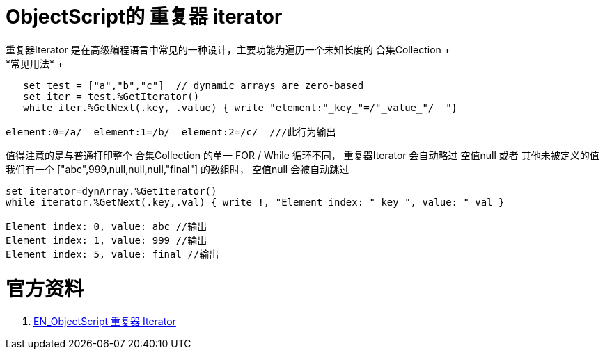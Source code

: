 
ifdef::env-github[]
:tip-caption: :bulb:
:note-caption: :information_source:
:important-caption: :heavy_exclamation_mark:
:caution-caption: :fire:
:warning-caption: :warning:
endif::[]
ifndef::imagesdir[:imagesdir: ../Img]


= ObjectScript的 重复器 iterator +
重复器Iterator 是在高级编程语言中常见的一种设计，主要功能为遍历一个未知长度的 合集Collection +
*常见用法* +

----
   set test = ["a","b","c"]  // dynamic arrays are zero-based
   set iter = test.%GetIterator()
   while iter.%GetNext(.key, .value) { write "element:"_key_"=/"_value_"/  "}

element:0=/a/  element:1=/b/  element:2=/c/  ///此行为输出
----

值得注意的是与普通打印整个 合集Collection 的单一 FOR / While 循环不同， 重复器Iterator 会自动略过 空值null 或者 其他未被定义的值 +
我们有一个 ["abc",999,null,null,null,"final"] 的数组时， 空值null 会被自动跳过 +
----
set iterator=dynArray.%GetIterator()
while iterator.%GetNext(.key,.val) { write !, "Element index: "_key_", value: "_val }

Element index: 0, value: abc //输出
Element index: 1, value: 999 //输出
Element index: 5, value: final //输出
----



= 官方资料 +
1. https://docs.intersystems.com/iris20212/csp/docbook/DocBook.UI.Page.cls?KEY=GJSON_iteration[EN_ObjectScript 重复器 Iterator] +
